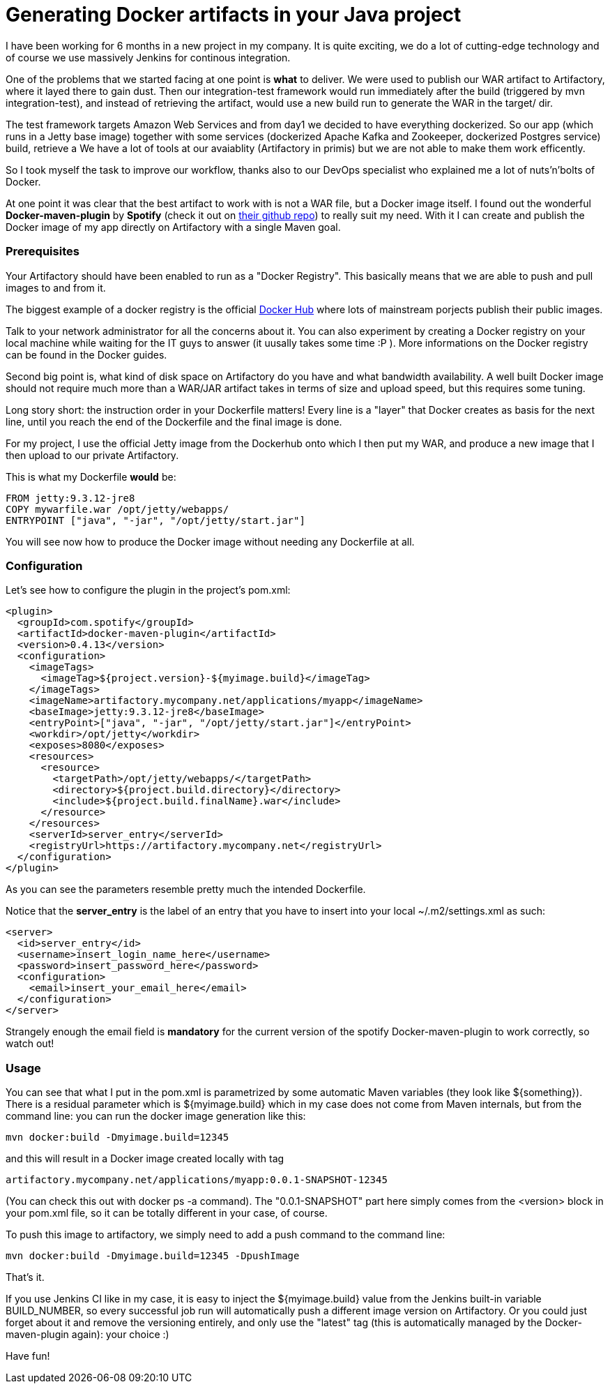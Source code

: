 = Generating Docker artifacts in your Java project

:hp-tags: Java, Docker, Maven

I have been working for 6 months in a new project in my company. It is quite exciting, we do a lot of cutting-edge technology and of course we use massively Jenkins for continous integration.

One of the problems that we started facing at one point is *what* to deliver. We were used to publish our WAR artifact to Artifactory, where it layed there to gain dust. Then our integration-test framework would run immediately after the build (triggered by mvn integration-test), and instead of retrieving the artifact, would use a new build run to generate the WAR in the target/ dir.

The test framework targets Amazon Web Services and from day1 we decided to have everything dockerized. So our app (which runs in a Jetty base image) together with some services (dockerized Apache Kafka and Zookeeper, dockerized Postgres service) build, retrieve a We have a lot of tools at our avaiablity (Artifactory in primis) but we are not able to make them work efficently.

So I took myself the task to improve our workflow, thanks also to our DevOps specialist who explained me a lot of nuts'n'bolts of Docker.

At one point it was clear that the best artifact to work with is not a WAR file, but a Docker image itself. I found out the wonderful *Docker-maven-plugin* by *Spotify* (check it out on https://github.com/spotify/docker-maven-plugin[their github repo]) to really suit my need. With it I can create and publish the Docker image of my app directly on Artifactory with a single Maven goal.

=== Prerequisites
Your Artifactory should have been enabled to run as a "Docker Registry". This basically means that we are able to push and pull images to and from it. 

The biggest example of a docker registry is the official https://hub.docker.com/[Docker Hub] where lots of mainstream porjects publish their public images.

Talk to your network administrator for all the concerns about it. You can also experiment by creating a Docker registry on your local machine while waiting for the IT guys to answer (it uusally takes some time :P ). More informations on the Docker registry can be found in the Docker guides.

Second big point is, what kind of disk space on Artifactory do you have and what bandwidth availability. A well built Docker image should not require much more than a WAR/JAR artifact takes in terms of size and upload speed, but  this requires some tuning.

Long story short: the instruction order in your Dockerfile matters! Every line is a "layer" that Docker creates as basis for the next line, until you reach the end of the Dockerfile and the final image is done.

For my project, I use the official Jetty image from the Dockerhub onto which I then put my WAR, and produce a new image that I then upload to our private Artifactory.

This is what my Dockerfile *would* be:

-------------------
FROM jetty:9.3.12-jre8
COPY mywarfile.war /opt/jetty/webapps/
ENTRYPOINT ["java", "-jar", "/opt/jetty/start.jar"]
-------------------

You will see now how to produce the Docker image without needing any Dockerfile at all.

=== Configuration
Let's see how to configure the plugin in the project's pom.xml: 


[source, xml]
-------------------
<plugin>
  <groupId>com.spotify</groupId>
  <artifactId>docker-maven-plugin</artifactId>
  <version>0.4.13</version>
  <configuration>
    <imageTags>
      <imageTag>${project.version}-${myimage.build}</imageTag>
    </imageTags>
    <imageName>artifactory.mycompany.net/applications/myapp</imageName>
    <baseImage>jetty:9.3.12-jre8</baseImage>
    <entryPoint>["java", "-jar", "/opt/jetty/start.jar"]</entryPoint>
    <workdir>/opt/jetty</workdir>
    <exposes>8080</exposes>
    <resources>
      <resource>
        <targetPath>/opt/jetty/webapps/</targetPath>
        <directory>${project.build.directory}</directory>
        <include>${project.build.finalName}.war</include>
      </resource>
    </resources>
    <serverId>server_entry</serverId>
    <registryUrl>https://artifactory.mycompany.net</registryUrl>
  </configuration>
</plugin>
-------------------

As you can see the parameters resemble pretty much the intended Dockerfile.

Notice that the *server_entry* is the label of an entry that you have to insert into your local ~/.m2/settings.xml as such:

[source, xml]
-------------------
<server>
  <id>server_entry</id>
  <username>insert_login_name_here</username>
  <password>insert_password_here</password>
  <configuration>
    <email>insert_your_email_here</email>
  </configuration>
</server>
-------------------

Strangely enough the email field is *mandatory* for the current version of the spotify Docker-maven-plugin to work correctly, so watch out!

=== Usage
You can see that what I put in the pom.xml is parametrized by some automatic Maven variables (they look like ${something}).
There is a residual parameter which is ${myimage.build} which in my case does not come from Maven internals, but from the command line: you can run the docker image generation like this:

-------------------
mvn docker:build -Dmyimage.build=12345
-------------------

and this will result in a Docker image created locally with tag

-------------------
artifactory.mycompany.net/applications/myapp:0.0.1-SNAPSHOT-12345
-------------------

(You can check this out with docker ps -a command). The "0.0.1-SNAPSHOT" part here simply comes from the <version> block in your pom.xml file, so it can be totally different in your case, of course.

To push this image to artifactory, we simply need to add a push command to the command line:

-------------------
mvn docker:build -Dmyimage.build=12345 -DpushImage
-------------------

That's it. 

If you use Jenkins CI like in my case, it is easy to inject the ${myimage.build} value from the Jenkins built-in variable BUILD_NUMBER, so every successful job run will automatically push a different image version on Artifactory. Or you could just forget about it and remove the versioning entirely, and only use the "latest" tag (this is automatically managed by the Docker-maven-plugin again): your choice :)

Have fun!
